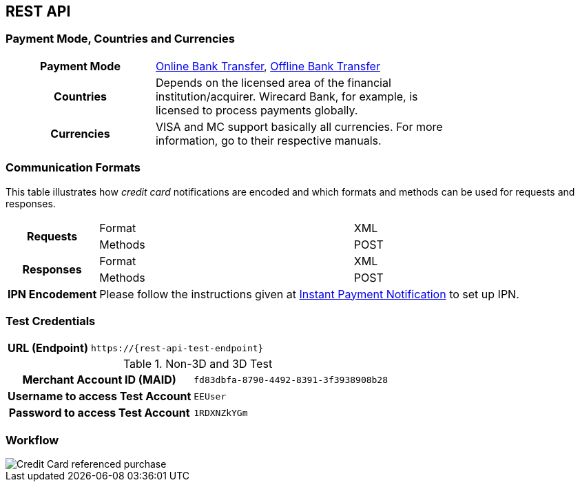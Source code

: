 [#CreditCard]
== REST API

[#CreditCard_PaymentModeCountriesandCurrencies]
=== Payment Mode, Countries and Currencies

[width=75%,stripes=none,cols="1,2"]
|===
h| Payment Mode a|

<<PaymentMethods_PaymentMode_OnlineBankTransfer, Online Bank Transfer>>, <<PaymentMethods_PaymentMode_OfflineBankTransfer, Offline Bank Transfer>>
h| Countries | Depends on the licensed area of the financial institution/acquirer.
Wirecard Bank, for example, is licensed to process payments globally.

h| Currencies a|
VISA and MC support basically all currencies. For more information, go to their respective manuals.
|===

[discrete]
[#CreditCard_CommunicationFormats]
=== Communication Formats

This table illustrates how _credit card_ notifications are encoded and which formats and methods can be used for requests and responses.

[%autowidth,stripes=none]
|===
.2+h| Requests | Format | XML
                | Methods | POST
.2+h| Responses | Format | XML
                 | Methods | POST
h| IPN Encodement 2+| Please follow the instructions given at <<GeneralPlatformFeatures_IPN_NotificationExamples, Instant Payment Notification>> to set up IPN.
|===

[#CreditCard_TestCredentials]
=== Test Credentials

[%autowidth,cols="h,"]
|===
|URL (Endpoint) | ``\https://{rest-api-test-endpoint}``
|===

.Non-3D and 3D Test
[%autowidth,cols="h,"]
|===
|Merchant Account ID (MAID) |``fd83dbfa-8790-4492-8391-3f3938908b28``
|Username to access Test Account |``EEUser``
|Password to access Test Account |``1RDXNZkYGm``
|===


[#CreditCard_Workflow]
=== Workflow

image::images/11-01-credit-card/CreditCard-referenced-purchase.png[Credit Card referenced purchase]

//-
